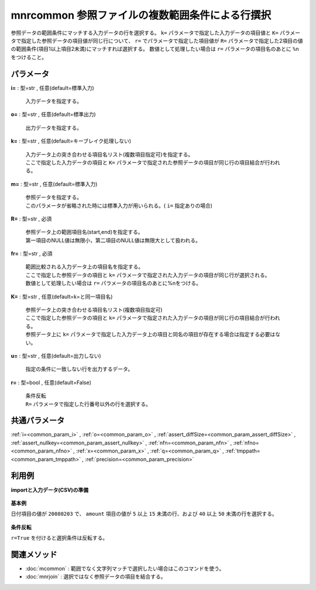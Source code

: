 mnrcommon 参照ファイルの複数範囲条件による行撰択
----------------------------------------------------------

参照データの範囲条件にマッチする入力データの行を選択する。
``k=`` パラメータで指定した入力データの項目値と ``K=`` パラメータで指定した参照データの項目値が同じ行について、
``r=`` でパラメータで指定した項目値が ``R=`` パラメータで指定した2項目の値の範囲条件(項目1以上項目2未満)にマッチすれば選択する。
数値として処理したい場合は ``r=`` パラメータの項目名のあとに ``%n`` をつけること。


パラメータ
''''''''''''''''''''''

**i=** : 型=str , 任意(default=標準入力)

  | 入力データを指定する。

**o=** : 型=str , 任意(default=標準出力)

  | 出力データを指定する。

**k=** : 型=str , 任意(default=キーブレイク処理しない)

  | 入力データ上の突き合わせる項目名リスト(複数項目指定可)を指定する。
  | ここで指定した入力データの項目と ``K=`` パラメータで指定された参照データの項目が同じ行の項目結合が行われる。

**m=** : 型=str , 任意(default=標準入力)

  | 参照データを指定する。
  | このパラメータが省略された時には標準入力が用いられる。( ``i=`` 指定ありの場合)

**R=** : 型=str , 必須

  | 参照データ上の範囲項目名(start,end)を指定する。
  | 第一項目のNULL値は無限小，第二項目のNULL値は無限大として扱われる。

**fr=** : 型=str , 必須

  | 範囲比較される入力データ上の項目名を指定する。
  | ここで指定した参照データの項目と ``k=`` パラメータで指定された入力データの項目が同じ行が選択される。
  | 数値として処理したい場合は ``r=`` パラメータの項目名のあとに\%nをつける。

**K=** : 型=str , 任意(default=k=と同一項目名)

  | 参照データ上の突き合わせる項目名リスト(複数項目指定可)
  | ここで指定した参照データの項目と ``k=`` パラメータで指定された入力データの項目が同じ行の項目結合が行われる。
  | 参照データ上に ``k=`` パラメータで指定した入力データ上の項目と同名の項目が存在する場合は指定する必要はない。

**u=** : 型=str , 任意(default=出力しない)

  | 指定の条件に一致しない行を出力するデータ。

**r=** : 型=bool , 任意(default=False)

  | 条件反転
  | ``R=`` パラメータで指定した行番号以外の行を選択する。



共通パラメータ
''''''''''''''''''''

:ref:`i=<common_param_i>`
, :ref:`o=<common_param_o>`
, :ref:`assert_diffSize=<common_param_assert_diffSize>`
, :ref:`assert_nullkey=<common_param_assert_nullkey>`
, :ref:`nfn=<common_param_nfn>`
, :ref:`nfno=<common_param_nfno>`
, :ref:`x=<common_param_x>`
, :ref:`q=<common_param_q>`
, :ref:`tmppath=<common_param_tmppath>`
, :ref:`precision=<common_param_precision>`


利用例
''''''''''''

**importと入力データ(CSV)の準備**

  .. code-block:: python
    :linenos:

    import nysol.mcmd as nm

    with open('dat1.csv','w') as f:
      f.write(
    '''date,amount
    20080123,10
    20080203,10
    20080203,20
    20080203,45
    200804l0,50
    ''')

    with open('ref1.csv','w') as f:
      f.write(
    '''date,amountF,amountT
    20080203,5,15
    20080203,40,50
    ''')


**基本例**

日付項目の値が ``20080203`` で、 ``amount`` 項目の値が ``5`` 以上 ``15`` 未満の行、および ``40`` 以上 ``50`` 未満の行を選択する。

  .. code-block:: python
    :linenos:

    nm.mnrcommon(k="date", m="ref1.csv", R="amountF,amountT", rf="amount%n", i="dat1.csv", o="rsl1.csv").run()
    ### rsl1.csv の内容
    # date%0,amount
    # 20080203,10
    # 20080203,45


**条件反転**

``r=True`` を付けると選択条件は反転する。

  .. code-block:: python
    :linenos:

    nm.mnrcommon(k="date", m="ref1.csv", R="amountF,amountT", rf="amount%n", r=True, i="dat1.csv", o="rsl2.csv").run()
    ### rsl2.csv の内容
    # date%0,amount
    # 20080123,10
    # 20080203,20
    # 200804l0,50


関連メソッド
''''''''''''''''''''

* :doc:`mcommon` : 範囲でなく文字列マッチで選択したい場合はこのコマンドを使う。
* :doc:`mnrjoin` : 選択ではなく参照データの項目を結合する。

